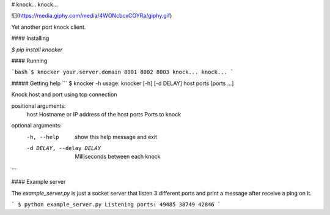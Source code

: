 # knock... knock...

![](https://media.giphy.com/media/4WONcbcxCOYRa/giphy.gif)

Yet another port knock client.


#### Installing

`$ pip install knocker`


#### Running

```bash
$ knocker your.server.domain 8001 8002 8003
knock... knock...
```


##### Getting help
```
$ knocker -h           
usage: knocker [-h] [-d DELAY] host ports [ports ...]

Knock host and port using tcp connection

positional arguments:
  host                  Hostname or IP address of the host
  ports                 Ports to knock

optional arguments:
  -h, --help            show this help message and exit
  -d DELAY, --delay DELAY
                        Milliseconds between each knock

```

#### Example server

The `example_server.py` is just a socket server that listen 3 different
ports and print a message after receive a ping on it.

```
$ python example_server.py
Listening ports: 49485 38749 42846
```


